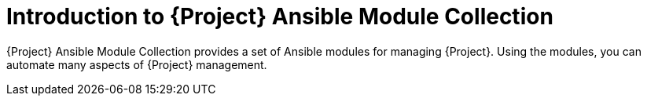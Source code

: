 [id="introduction-to-{project-context}-ansible-module-collection"]
= Introduction to {Project} Ansible Module Collection

{Project} Ansible Module Collection provides a set of Ansible modules for managing {Project}.
Using the modules, you can automate many aspects of {Project} management.
